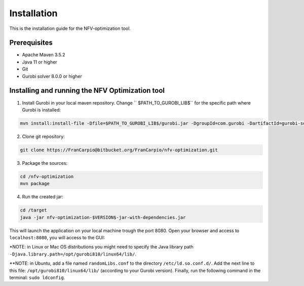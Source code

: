 ************
Installation
************

This is the installation guide for the NFV-optimization tool.

Prerequisites
=============

- Apache Maven 3.5.2
- Java 11 or higher
- Git
- Gurobi solver 8.0.0 or higher

Installing and running the NFV Optimization tool
================================================

1. Install Gurobi in your local maven repository. Change `` $PATH_TO_GUROBI_LIB$`` for the specific path where Gurobi is installed:

.. code-block:: bash

	mvn install:install-file -Dfile=$PATH_TO_GUROBI_LIB$/gurobi.jar -DgroupId=com.gurobi -DartifactId=gurobi-solver -Dversion=8.0.0 -Dpackaging=jar

2. Clone git repository:

.. code-block:: bash

	git clone https://FranCarpio@bitbucket.org/FranCarpio/nfv-optimization.git

3. Package the sources:

.. code-block:: bash

	cd /nfv-optimization
	mvn package

4. Run the created jar:
	
.. code-block:: bash

	cd /target
	java -jar nfv-optimization-$VERSION$-jar-with-dependencies.jar

This will launch the application on your local machine trough the port 8080. Open your browser and access to ``localhost:8080``, you will access to the GUI:

.. image:: /_static/interface.png
    :align: center

*NOTE: in Linux or Mac OS distributions you might need to specify the Java library path ``-Djava.library.path=/opt/gurobi810/linux64/lib/``.

**NOTE: in Ubuntu, add a file named ``randomLibs.conf`` to the directory ``/etc/ld.so.conf.d/``. Add the next line to this file: ``/opt/gurobi810/linux64/lib/`` (according to your Gurobi version). Finally, run the following command in the terminal: ``sudo ldconfig``.